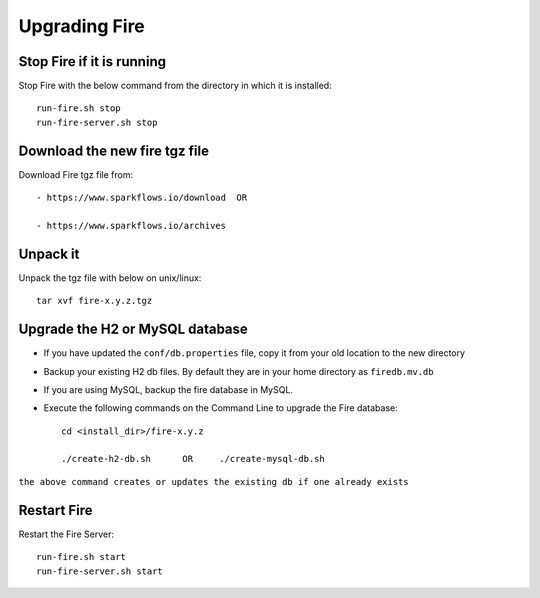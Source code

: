 Upgrading Fire
==============

Stop Fire if it is running
--------------------------

Stop Fire with the below command from the directory in which it is installed::

    run-fire.sh stop
    run-fire-server.sh stop


Download the new fire tgz file
------------------------------

Download Fire tgz file from::

  - https://www.sparkflows.io/download  OR  
  
  - https://www.sparkflows.io/archives
  
Unpack it
-----------

Unpack the tgz file with below on unix/linux::

    tar xvf fire-x.y.z.tgz

Upgrade the H2 or MySQL database
--------------------------------

* If you have updated the ``conf/db.properties`` file, copy it from your old location to the new directory
* Backup your existing H2 db files. By default they are in your home directory as ``firedb.mv.db``
* If you are using MySQL, backup the fire database in MySQL.
* Execute the following commands on the Command Line to upgrade the Fire database::


    cd <install_dir>/fire-x.y.z
    
    ./create-h2-db.sh      OR     ./create-mysql-db.sh
    
``the above command creates or updates the existing db if one already exists``


Restart Fire
-------------

Restart the Fire Server::

  run-fire.sh start
  run-fire-server.sh start
